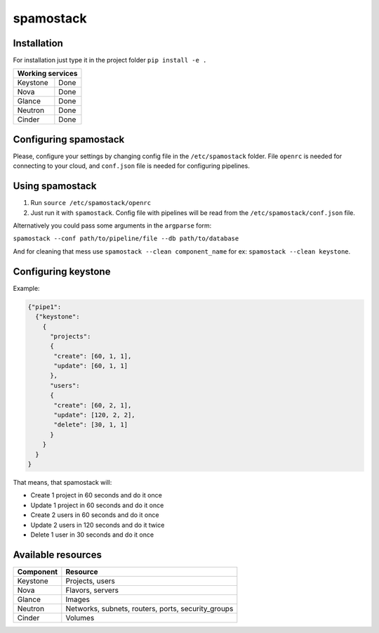 spamostack
==========

.. image:: https://travis-ci.org/seecloud/spamostack.svg?branch=master
    :target: https://travis-ci.org/seecloud/spamostack
.. image:: https://coveralls.io/repos/github/seecloud/spamostack/badge.svg?branch=master
    :target: https://coveralls.io/github/seecloud/spamostack?branch=master

Installation
------------

For installation just type it in the project folder ``pip install -e .``

+------------------+
| Working services |
+===========+======+
| Keystone  | Done |
+-----------+------+
| Nova      | Done |
+-----------+------+
| Glance    | Done |
+-----------+------+
| Neutron   | Done |
+-----------+------+
| Cinder    | Done |
+-----------+------+

Configuring spamostack
----------------------

Please, configure your settings by changing config file in the ``/etc/spamostack`` folder.
File ``openrc`` is needed for connecting to your cloud, and ``conf.json`` file is needed for configuring pipelines.

Using spamostack
----------------

1. Run ``source /etc/spamostack/openrc``
2. Just run it with ``spamostack``. Config file with pipelines will be read from the ``/etc/spamostack/conf.json`` file.

Alternatively you could pass some arguments in the ``argparse`` form:

``spamostack --conf path/to/pipeline/file --db path/to/database``

And for cleaning that mess use ``spamostack --clean component_name`` for ex: ``spamostack --clean keystone``.

Configuring keystone
--------------------

Example:

.. code-block:: javascript

   {"pipe1":
     {"keystone":
       {
         "projects":
         {
          "create": [60, 1, 1],
          "update": [60, 1, 1]
         },
         "users":
         {
          "create": [60, 2, 1],
          "update": [120, 2, 2],
          "delete": [30, 1, 1]
         }
       }
     }
   }

That means, that spamostack will:

- Create 1 project in 60 seconds and do it once
- Update 1 project in 60 seconds and do it once
- Create 2 users in 60 seconds and do it once
- Update 2 users in 120 seconds and do it twice
- Delete 1 user in 30 seconds and do it once

Available resources
-------------------

+-----------+----------------------------------------------------+
| Component | Resource                                           |
+===========+====================================================+
| Keystone  | Projects, users                                    |
+-----------+----------------------------------------------------+
| Nova      | Flavors, servers                                   |
+-----------+----------------------------------------------------+
| Glance    | Images                                             |
+-----------+----------------------------------------------------+
| Neutron   | Networks, subnets, routers, ports, security_groups |
+-----------+----------------------------------------------------+
| Cinder    | Volumes                                            |
+-----------+----------------------------------------------------+
